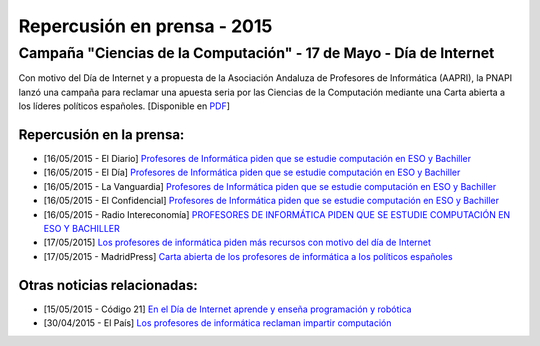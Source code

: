 Repercusión en prensa - 2015
============================

Campaña "Ciencias de la Computación" - 17 de Mayo - Día de Internet
-------------------------------------------------------------------

Con motivo del Día de Internet y a propuesta de la Asociación Andaluza de 
Profesores de Informática (AAPRI), la PNAPI lanzó una campaña para reclamar una 
apuesta seria por las Ciencias de la Computación mediante una Carta abierta a 
los líderes políticos españoles. [Disponible en `PDF <http://www.profesoresinformatica.es/en/latest/prensa/2015/Carta-CienciasComputacion.pdf>`_]

Repercusión en la prensa:
`````````````````````````

* [16/05/2015 - El Diario] `Profesores de Informática piden que se estudie computación en ESO y Bachiller <http://www.eldiario.es/turing/Profesores-Informatica-estudie-computacion-Bachiller_0_388461304.html>`_

* [16/05/2015 - El Día] `Profesores de Informática piden que se estudie computación en ESO y Bachiller <http://eldia.es/agencias/8104784-INFORM-TICA-DOCENTES-Profesores-Informatica-piden-estudie-computacion-ESO-Bachiller>`_

* [16/05/2015 - La Vanguardia] `Profesores de Informática piden que se estudie computación en ESO y Bachiller <http://www.lavanguardia.com/tecnologia/20150516/54431673670/profesores-de-informatica-piden-que-se-estudie-computacion-en-eso-y-bachiller.html>`_

* [16/05/2015 - El Confidencial] `Profesores de Informática piden que se estudie computación en ESO y Bachiller <http://www.elconfidencial.com/ultima-hora-en-vivo/2015-05-16/profesores-de-informatica-piden-que-se-estudie-computacion-en-eso-y-bachiller_579811/>`_

* [16/05/2015 - Radio Intereconomía] `PROFESORES DE INFORMÁTICA PIDEN QUE SE ESTUDIE COMPUTACIÓN EN ESO Y BACHILLER <http://www.radiointereconomia.com/2015/05/16/profesores-de-informatica-piden-que-se-estudie-computacion-en-eso-y-bachiller/>`_

* [17/05/2015] `Los profesores de informática piden más recursos con motivo del día de Internet <http://www.abc.es/sociedad/20150517/abci-profesores-internet-201505151638.html>`_

* [17/05/2015 - MadridPress] `Carta abierta de los profesores de informática a los políticos españoles <http://madridpress.com/not/188606/carta-abierta-de-los-profesores-de-informatica-a-los-politicos-espanoles/>`_


Otras noticias relacionadas:
````````````````````````````

* [15/05/2015 - Código 21] `En el Día de Internet aprende y enseña programación y robótica <http://codigo21.educacion.navarra.es/2015/05/15/en-el-dia-de-internet-aprende-y-ensena-programacion-y-robotica/>`_

* [30/04/2015 - El País] `Los profesores de informática reclaman impartir computación <http://ccaa.elpais.com/ccaa/2015/04/30/andalucia/1430391112_574554.html>`_
